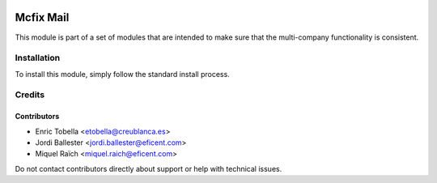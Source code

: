 .. image:: https://img.shields.io/badge/license-LGPL--3-blue.png
   :target: https://www.gnu.org/licenses/lgpl
   :alt: License: LGPL-3

==========
Mcfix Mail
==========

This module is part of a set of modules that are intended to make sure that
the multi-company functionality is consistent.

Installation
============

To install this module, simply follow the standard install process.

Credits
=======

Contributors
------------

* Enric Tobella <etobella@creublanca.es>
* Jordi Ballester <jordi.ballester@eficent.com>
* Miquel Raïch <miquel.raich@eficent.com>

Do not contact contributors directly about support or help with technical issues.
